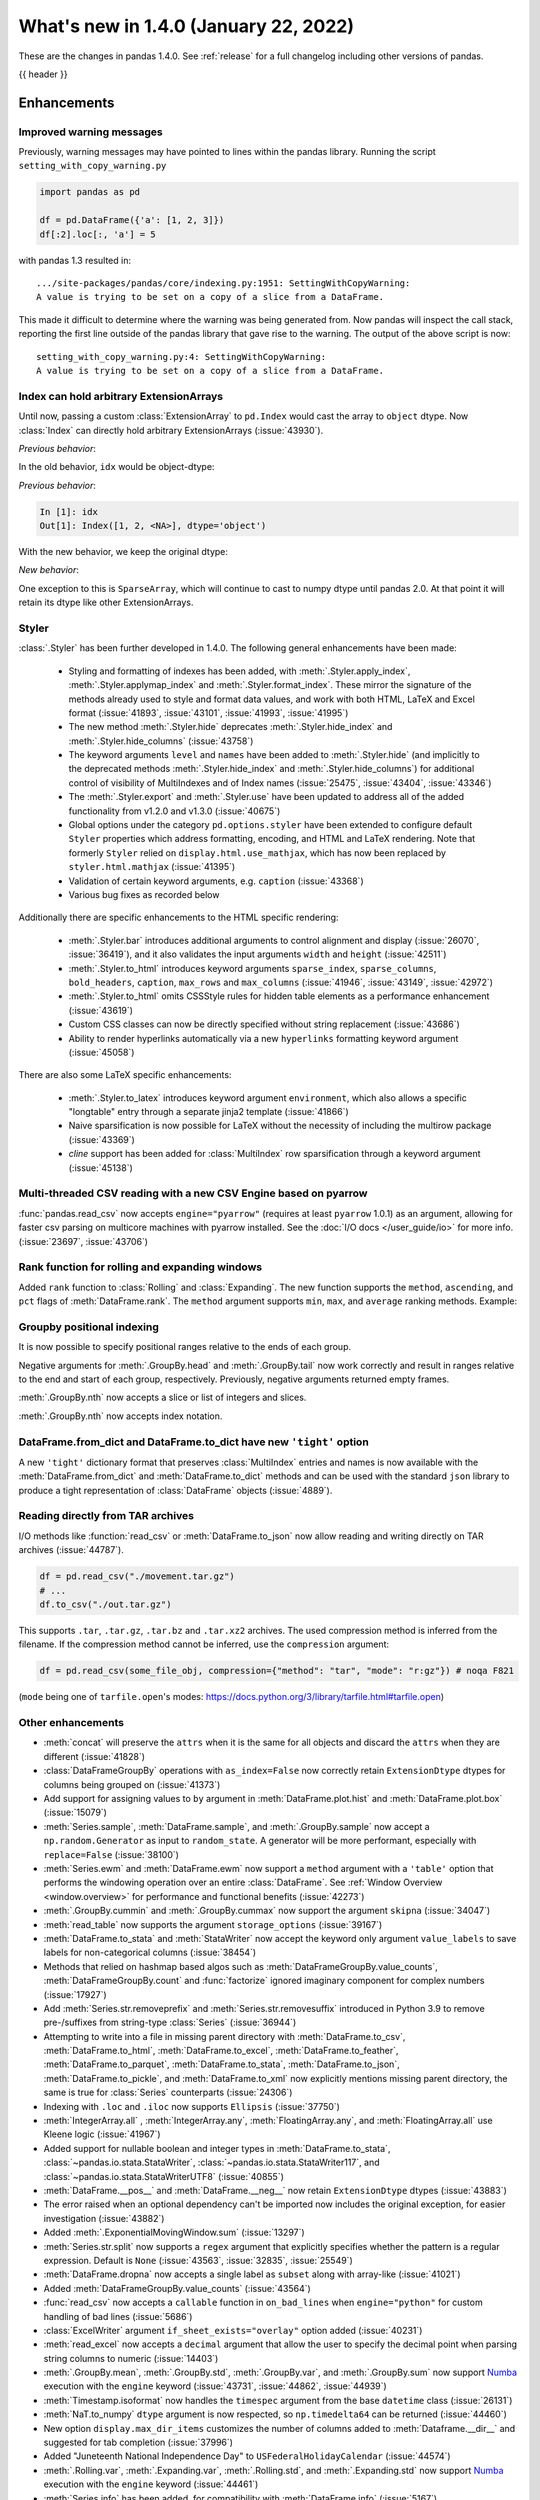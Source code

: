 .. _whatsnew_140:

What's new in 1.4.0 (January 22, 2022)
--------------------------------------

These are the changes in pandas 1.4.0. See :ref:`release` for a full changelog
including other versions of pandas.

{{ header }}

.. ---------------------------------------------------------------------------

.. _whatsnew_140.enhancements:

Enhancements
~~~~~~~~~~~~

.. _whatsnew_140.enhancements.warning_lineno:

Improved warning messages
^^^^^^^^^^^^^^^^^^^^^^^^^

Previously, warning messages may have pointed to lines within the pandas
library. Running the script ``setting_with_copy_warning.py``

.. code-block:: python

    import pandas as pd

    df = pd.DataFrame({'a': [1, 2, 3]})
    df[:2].loc[:, 'a'] = 5

with pandas 1.3 resulted in::

    .../site-packages/pandas/core/indexing.py:1951: SettingWithCopyWarning:
    A value is trying to be set on a copy of a slice from a DataFrame.

This made it difficult to determine where the warning was being generated from.
Now pandas will inspect the call stack, reporting the first line outside of the
pandas library that gave rise to the warning. The output of the above script is
now::

    setting_with_copy_warning.py:4: SettingWithCopyWarning:
    A value is trying to be set on a copy of a slice from a DataFrame.




.. _whatsnew_140.enhancements.ExtensionIndex:

Index can hold arbitrary ExtensionArrays
^^^^^^^^^^^^^^^^^^^^^^^^^^^^^^^^^^^^^^^^

Until now, passing a custom :class:`ExtensionArray` to ``pd.Index`` would cast
the array to ``object`` dtype. Now :class:`Index` can directly hold arbitrary
ExtensionArrays (:issue:`43930`).

*Previous behavior*:

.. ipython:: python

   arr = pd.array([1, 2, pd.NA])
   idx = pd.Index(arr)

In the old behavior, ``idx`` would be object-dtype:

*Previous behavior*:

.. code-block:: ipython

   In [1]: idx
   Out[1]: Index([1, 2, <NA>], dtype='object')

With the new behavior, we keep the original dtype:

*New behavior*:

.. ipython:: python

   idx

One exception to this is ``SparseArray``, which will continue to cast to numpy
dtype until pandas 2.0. At that point it will retain its dtype like other
ExtensionArrays.

.. _whatsnew_140.enhancements.styler:

Styler
^^^^^^

:class:`.Styler` has been further developed in 1.4.0. The following general enhancements have been made:

  - Styling and formatting of indexes has been added, with :meth:`.Styler.apply_index`, :meth:`.Styler.applymap_index` and :meth:`.Styler.format_index`. These mirror the signature of the methods already used to style and format data values, and work with both HTML, LaTeX and Excel format (:issue:`41893`, :issue:`43101`, :issue:`41993`, :issue:`41995`)
  - The new method :meth:`.Styler.hide` deprecates :meth:`.Styler.hide_index` and :meth:`.Styler.hide_columns` (:issue:`43758`)
  - The keyword arguments ``level`` and ``names`` have been added to :meth:`.Styler.hide` (and implicitly to the deprecated methods :meth:`.Styler.hide_index` and :meth:`.Styler.hide_columns`) for additional control of visibility of MultiIndexes and of Index names (:issue:`25475`, :issue:`43404`, :issue:`43346`)
  - The :meth:`.Styler.export` and :meth:`.Styler.use` have been updated to address all of the added functionality from v1.2.0 and v1.3.0 (:issue:`40675`)
  - Global options under the category ``pd.options.styler`` have been extended to configure default ``Styler`` properties which address formatting, encoding, and HTML and LaTeX rendering. Note that formerly ``Styler`` relied on ``display.html.use_mathjax``, which has now been replaced by ``styler.html.mathjax`` (:issue:`41395`)
  - Validation of certain keyword arguments, e.g. ``caption`` (:issue:`43368`)
  - Various bug fixes as recorded below

Additionally there are specific enhancements to the HTML specific rendering:

  - :meth:`.Styler.bar` introduces additional arguments to control alignment and display (:issue:`26070`, :issue:`36419`), and it also validates the input arguments ``width`` and ``height`` (:issue:`42511`)
  - :meth:`.Styler.to_html` introduces keyword arguments ``sparse_index``, ``sparse_columns``, ``bold_headers``, ``caption``, ``max_rows`` and ``max_columns`` (:issue:`41946`, :issue:`43149`, :issue:`42972`)
  - :meth:`.Styler.to_html` omits CSSStyle rules for hidden table elements as a performance enhancement (:issue:`43619`)
  - Custom CSS classes can now be directly specified without string replacement (:issue:`43686`)
  - Ability to render hyperlinks automatically via a new ``hyperlinks`` formatting keyword argument (:issue:`45058`)

There are also some LaTeX specific enhancements:

  - :meth:`.Styler.to_latex` introduces keyword argument ``environment``, which also allows a specific "longtable" entry through a separate jinja2 template (:issue:`41866`)
  - Naive sparsification is now possible for LaTeX without the necessity of including the multirow package (:issue:`43369`)
  - *cline* support has been added for :class:`MultiIndex` row sparsification through a keyword argument (:issue:`45138`)

.. _whatsnew_140.enhancements.pyarrow_csv_engine:

Multi-threaded CSV reading with a new CSV Engine based on pyarrow
^^^^^^^^^^^^^^^^^^^^^^^^^^^^^^^^^^^^^^^^^^^^^^^^^^^^^^^^^^^^^^^^^

:func:`pandas.read_csv` now accepts ``engine="pyarrow"`` (requires at least
``pyarrow`` 1.0.1) as an argument, allowing for faster csv parsing on multicore
machines with pyarrow installed. See the :doc:`I/O docs </user_guide/io>` for
more info. (:issue:`23697`, :issue:`43706`)

.. _whatsnew_140.enhancements.window_rank:

Rank function for rolling and expanding windows
^^^^^^^^^^^^^^^^^^^^^^^^^^^^^^^^^^^^^^^^^^^^^^^

Added ``rank`` function to :class:`Rolling` and :class:`Expanding`. The new
function supports the ``method``, ``ascending``, and ``pct`` flags of
:meth:`DataFrame.rank`. The ``method`` argument supports ``min``, ``max``, and
``average`` ranking methods.
Example:

.. ipython:: python

    s = pd.Series([1, 4, 2, 3, 5, 3])
    s.rolling(3).rank()

    s.rolling(3).rank(method="max")

.. _whatsnew_140.enhancements.groupby_indexing:

Groupby positional indexing
^^^^^^^^^^^^^^^^^^^^^^^^^^^

It is now possible to specify positional ranges relative to the ends of each
group.

Negative arguments for :meth:`.GroupBy.head` and :meth:`.GroupBy.tail` now work
correctly and result in ranges relative to the end and start of each group,
respectively. Previously, negative arguments returned empty frames.

.. ipython:: python

    df = pd.DataFrame([["g", "g0"], ["g", "g1"], ["g", "g2"], ["g", "g3"],
                       ["h", "h0"], ["h", "h1"]], columns=["A", "B"])
    df.groupby("A").head(-1)


:meth:`.GroupBy.nth` now accepts a slice or list of integers and slices.

.. ipython:: python

    df.groupby("A").nth(slice(1, -1))
    df.groupby("A").nth([slice(None, 1), slice(-1, None)])

:meth:`.GroupBy.nth` now accepts index notation.

.. ipython:: python

    df.groupby("A").nth[1, -1]
    df.groupby("A").nth[1:-1]
    df.groupby("A").nth[:1, -1:]

.. _whatsnew_140.dict_tight:

DataFrame.from_dict and DataFrame.to_dict have new ``'tight'`` option
^^^^^^^^^^^^^^^^^^^^^^^^^^^^^^^^^^^^^^^^^^^^^^^^^^^^^^^^^^^^^^^^^^^^^

A new ``'tight'`` dictionary format that preserves :class:`MultiIndex` entries
and names is now available with the :meth:`DataFrame.from_dict` and
:meth:`DataFrame.to_dict` methods and can be used with the standard ``json``
library to produce a tight representation of :class:`DataFrame` objects
(:issue:`4889`).

.. ipython:: python

    df = pd.DataFrame.from_records(
        [[1, 3], [2, 4]],
        index=pd.MultiIndex.from_tuples([("a", "b"), ("a", "c")],
                                        names=["n1", "n2"]),
        columns=pd.MultiIndex.from_tuples([("x", 1), ("y", 2)],
                                          names=["z1", "z2"]),
    )
    df
    df.to_dict(orient='tight')

.. _whatsnew_140.enhancements.other:

Reading directly from TAR archives
^^^^^^^^^^^^^^^^^^^^^^^^^^^^^^^^^^

I/O methods like :function:`read_csv` or :meth:`DataFrame.to_json` now allow reading and writing
directly on TAR archives (:issue:`44787`).

.. code-block:: python

   df = pd.read_csv("./movement.tar.gz")
   # ...
   df.to_csv("./out.tar.gz")

This supports ``.tar``, ``.tar.gz``, ``.tar.bz`` and ``.tar.xz2`` archives.
The used compression method is inferred from the filename.
If the compression method cannot be inferred, use the ``compression`` argument:

.. code-block:: python

   df = pd.read_csv(some_file_obj, compression={"method": "tar", "mode": "r:gz"}) # noqa F821

(``mode`` being one of ``tarfile.open``'s modes: https://docs.python.org/3/library/tarfile.html#tarfile.open)


Other enhancements
^^^^^^^^^^^^^^^^^^
- :meth:`concat` will preserve the ``attrs`` when it is the same for all objects and discard the ``attrs`` when they are different (:issue:`41828`)
- :class:`DataFrameGroupBy` operations with ``as_index=False`` now correctly retain ``ExtensionDtype`` dtypes for columns being grouped on (:issue:`41373`)
- Add support for assigning values to ``by`` argument in :meth:`DataFrame.plot.hist` and :meth:`DataFrame.plot.box` (:issue:`15079`)
- :meth:`Series.sample`, :meth:`DataFrame.sample`, and :meth:`.GroupBy.sample` now accept a ``np.random.Generator`` as input to ``random_state``. A generator will be more performant, especially with ``replace=False`` (:issue:`38100`)
- :meth:`Series.ewm` and :meth:`DataFrame.ewm` now support a ``method`` argument with a ``'table'`` option that performs the windowing operation over an entire :class:`DataFrame`. See :ref:`Window Overview <window.overview>` for performance and functional benefits (:issue:`42273`)
- :meth:`.GroupBy.cummin` and :meth:`.GroupBy.cummax` now support the argument ``skipna`` (:issue:`34047`)
- :meth:`read_table` now supports the argument ``storage_options`` (:issue:`39167`)
- :meth:`DataFrame.to_stata` and :meth:`StataWriter` now accept the keyword only argument ``value_labels`` to save labels for non-categorical columns (:issue:`38454`)
- Methods that relied on hashmap based algos such as :meth:`DataFrameGroupBy.value_counts`, :meth:`DataFrameGroupBy.count` and :func:`factorize` ignored imaginary component for complex numbers (:issue:`17927`)
- Add :meth:`Series.str.removeprefix` and :meth:`Series.str.removesuffix` introduced in Python 3.9 to remove pre-/suffixes from string-type :class:`Series` (:issue:`36944`)
- Attempting to write into a file in missing parent directory with :meth:`DataFrame.to_csv`, :meth:`DataFrame.to_html`, :meth:`DataFrame.to_excel`, :meth:`DataFrame.to_feather`, :meth:`DataFrame.to_parquet`, :meth:`DataFrame.to_stata`, :meth:`DataFrame.to_json`, :meth:`DataFrame.to_pickle`, and :meth:`DataFrame.to_xml` now explicitly mentions missing parent directory, the same is true for :class:`Series` counterparts (:issue:`24306`)
- Indexing with ``.loc`` and ``.iloc`` now supports ``Ellipsis`` (:issue:`37750`)
- :meth:`IntegerArray.all` , :meth:`IntegerArray.any`, :meth:`FloatingArray.any`, and :meth:`FloatingArray.all` use Kleene logic (:issue:`41967`)
- Added support for nullable boolean and integer types in :meth:`DataFrame.to_stata`, :class:`~pandas.io.stata.StataWriter`, :class:`~pandas.io.stata.StataWriter117`, and :class:`~pandas.io.stata.StataWriterUTF8` (:issue:`40855`)
- :meth:`DataFrame.__pos__` and :meth:`DataFrame.__neg__` now retain ``ExtensionDtype`` dtypes (:issue:`43883`)
- The error raised when an optional dependency can't be imported now includes the original exception, for easier investigation (:issue:`43882`)
- Added :meth:`.ExponentialMovingWindow.sum` (:issue:`13297`)
- :meth:`Series.str.split` now supports a ``regex`` argument that explicitly specifies whether the pattern is a regular expression. Default is ``None`` (:issue:`43563`, :issue:`32835`, :issue:`25549`)
- :meth:`DataFrame.dropna` now accepts a single label as ``subset`` along with array-like (:issue:`41021`)
- Added :meth:`DataFrameGroupBy.value_counts` (:issue:`43564`)
- :func:`read_csv` now accepts a ``callable`` function in ``on_bad_lines`` when ``engine="python"`` for custom handling of bad lines (:issue:`5686`)
- :class:`ExcelWriter` argument ``if_sheet_exists="overlay"`` option added (:issue:`40231`)
- :meth:`read_excel` now accepts a ``decimal`` argument that allow the user to specify the decimal point when parsing string columns to numeric (:issue:`14403`)
- :meth:`.GroupBy.mean`, :meth:`.GroupBy.std`, :meth:`.GroupBy.var`, and :meth:`.GroupBy.sum` now support `Numba <http://numba.pydata.org/>`_ execution with the ``engine`` keyword (:issue:`43731`, :issue:`44862`, :issue:`44939`)
- :meth:`Timestamp.isoformat` now handles the ``timespec`` argument from the base ``datetime`` class (:issue:`26131`)
- :meth:`NaT.to_numpy` ``dtype`` argument is now respected, so ``np.timedelta64`` can be returned (:issue:`44460`)
- New option ``display.max_dir_items`` customizes the number of columns added to :meth:`Dataframe.__dir__` and suggested for tab completion (:issue:`37996`)
- Added "Juneteenth National Independence Day" to ``USFederalHolidayCalendar`` (:issue:`44574`)
- :meth:`.Rolling.var`, :meth:`.Expanding.var`, :meth:`.Rolling.std`, and :meth:`.Expanding.std` now support `Numba <http://numba.pydata.org/>`_ execution with the ``engine`` keyword (:issue:`44461`)
- :meth:`Series.info` has been added, for compatibility with :meth:`DataFrame.info` (:issue:`5167`)
- Implemented :meth:`IntervalArray.min` and :meth:`IntervalArray.max`, as a result of which ``min`` and ``max`` now work for :class:`IntervalIndex`, :class:`Series` and :class:`DataFrame` with ``IntervalDtype`` (:issue:`44746`)
- :meth:`UInt64Index.map` now retains ``dtype`` where possible (:issue:`44609`)
- :meth:`read_json` can now parse unsigned long long integers (:issue:`26068`)
- :meth:`DataFrame.take` now raises a ``TypeError`` when passed a scalar for the indexer (:issue:`42875`)
- :meth:`is_list_like` now identifies duck-arrays as list-like unless ``.ndim == 0`` (:issue:`35131`)
- :class:`ExtensionDtype` and :class:`ExtensionArray` are now (de)serialized when exporting a :class:`DataFrame` with :meth:`DataFrame.to_json` using ``orient='table'`` (:issue:`20612`, :issue:`44705`)
- Add support for `Zstandard <http://facebook.github.io/zstd/>`_ compression to :meth:`DataFrame.to_pickle`/:meth:`read_pickle` and friends (:issue:`43925`)
- :meth:`DataFrame.to_sql` now returns an ``int`` of the number of written rows (:issue:`23998`)

.. ---------------------------------------------------------------------------

.. _whatsnew_140.notable_bug_fixes:

Notable bug fixes
~~~~~~~~~~~~~~~~~

These are bug fixes that might have notable behavior changes.

.. _whatsnew_140.notable_bug_fixes.inconsistent_date_string_parsing:

Inconsistent date string parsing
^^^^^^^^^^^^^^^^^^^^^^^^^^^^^^^^

The ``dayfirst`` option of :func:`to_datetime` isn't strict, and this can lead
to surprising behavior:

.. ipython:: python
    :okwarning:

    pd.to_datetime(["31-12-2021"], dayfirst=False)

Now, a warning will be raised if a date string cannot be parsed accordance to
the given ``dayfirst`` value when the value is a delimited date string (e.g.
``31-12-2012``).

.. _whatsnew_140.notable_bug_fixes.concat_with_empty_or_all_na:

Ignoring dtypes in concat with empty or all-NA columns
^^^^^^^^^^^^^^^^^^^^^^^^^^^^^^^^^^^^^^^^^^^^^^^^^^^^^^

When using :func:`concat` to concatenate two or more :class:`DataFrame` objects,
if one of the DataFrames was empty or had all-NA values, its dtype was
*sometimes* ignored when finding the concatenated dtype.  These are now
consistently *not* ignored (:issue:`43507`).

.. ipython:: python

    df1 = pd.DataFrame({"bar": [pd.Timestamp("2013-01-01")]}, index=range(1))
    df2 = pd.DataFrame({"bar": np.nan}, index=range(1, 2))
    res = pd.concat([df1, df2])

Previously, the float-dtype in ``df2`` would be ignored so the result dtype
would be ``datetime64[ns]``. As a result, the ``np.nan`` would be cast to
``NaT``.

*Previous behavior*:

.. code-block:: ipython

    In [4]: res
    Out[4]:
             bar
    0 2013-01-01
    1        NaT

Now the float-dtype is respected. Since the common dtype for these DataFrames is
object, the ``np.nan`` is retained.

*New behavior*:

.. ipython:: python

    res

.. _whatsnew_140.notable_bug_fixes.value_counts_and_mode_do_not_coerce_to_nan:

Null-values are no longer coerced to NaN-value in value_counts and mode
^^^^^^^^^^^^^^^^^^^^^^^^^^^^^^^^^^^^^^^^^^^^^^^^^^^^^^^^^^^^^^^^^^^^^^^

:meth:`Series.value_counts` and :meth:`Series.mode` no longer coerce ``None``,
``NaT`` and other null-values to a NaN-value for ``np.object``-dtype. This
behavior is now consistent with ``unique``, ``isin`` and others
(:issue:`42688`).

.. ipython:: python

    s = pd.Series([True, None, pd.NaT, None, pd.NaT, None])
    res = s.value_counts(dropna=False)

Previously, all null-values were replaced by a NaN-value.

*Previous behavior*:

.. code-block:: ipython

    In [3]: res
    Out[3]:
    NaN     5
    True    1
    dtype: int64

Now null-values are no longer mangled.

*New behavior*:

.. ipython:: python

    res

.. _whatsnew_140.notable_bug_fixes.read_csv_mangle_dup_cols:

mangle_dupe_cols in read_csv no longer renames unique columns conflicting with target names
^^^^^^^^^^^^^^^^^^^^^^^^^^^^^^^^^^^^^^^^^^^^^^^^^^^^^^^^^^^^^^^^^^^^^^^^^^^^^^^^^^^^^^^^^^^

:func:`read_csv` no longer renames unique column labels which conflict with the target
names of duplicated columns. Already existing columns are skipped, i.e. the next
available index is used for the target column name (:issue:`14704`).

.. ipython:: python

    import io

    data = "a,a,a.1\n1,2,3"
    res = pd.read_csv(io.StringIO(data))

Previously, the second column was called ``a.1``, while the third column was
also renamed to ``a.1.1``.

*Previous behavior*:

.. code-block:: ipython

    In [3]: res
    Out[3]:
        a  a.1  a.1.1
    0   1    2      3

Now the renaming checks if ``a.1`` already exists when changing the name of the
second column and jumps this index. The second column is instead renamed to
``a.2``.

*New behavior*:

.. ipython:: python

    res

.. _whatsnew_140.notable_bug_fixes.unstack_pivot_int32_limit:

unstack and pivot_table no longer raises ValueError for result that would exceed int32 limit
^^^^^^^^^^^^^^^^^^^^^^^^^^^^^^^^^^^^^^^^^^^^^^^^^^^^^^^^^^^^^^^^^^^^^^^^^^^^^^^^^^^^^^^^^^^^

Previously :meth:`DataFrame.pivot_table` and :meth:`DataFrame.unstack` would
raise a ``ValueError`` if the operation could produce a result with more than
``2**31 - 1`` elements. This operation now raises a
:class:`errors.PerformanceWarning` instead (:issue:`26314`).

*Previous behavior*:

.. code-block:: ipython

    In [3]: df = DataFrame({"ind1": np.arange(2 ** 16), "ind2": np.arange(2 ** 16), "count": 0})
    In [4]: df.pivot_table(index="ind1", columns="ind2", values="count", aggfunc="count")
    ValueError: Unstacked DataFrame is too big, causing int32 overflow

*New behavior*:

.. code-block:: python

    In [4]: df.pivot_table(index="ind1", columns="ind2", values="count", aggfunc="count")
    PerformanceWarning: The following operation may generate 4294967296 cells in the resulting pandas object.

.. ---------------------------------------------------------------------------

.. _whatsnew_140.notable_bug_fixes.groupby_apply_mutation:

groupby.apply consistent transform detection
^^^^^^^^^^^^^^^^^^^^^^^^^^^^^^^^^^^^^^^^^^^^

:meth:`.GroupBy.apply` is designed to be flexible, allowing users to perform
aggregations, transformations, filters, and use it with user-defined functions
that might not fall into any of these categories. As part of this, apply will
attempt to detect when an operation is a transform, and in such a case, the
result will have the same index as the input. In order to determine if the
operation is a transform, pandas compares the input's index to the result's and
determines if it has been mutated. Previously in pandas 1.3, different code
paths used different definitions of "mutated": some would use Python's ``is``
whereas others would test only up to equality.

This inconsistency has been removed, pandas now tests up to equality.

.. ipython:: python

    def func(x):
        return x.copy()

    df = pd.DataFrame({'a': [1, 2], 'b': [3, 4], 'c': [5, 6]})
    df

*Previous behavior*:

.. code-block:: ipython

    In [3]: df.groupby(['a']).apply(func)
    Out[3]:
         a  b  c
    a
    1 0  1  3  5
    2 1  2  4  6

    In [4]: df.set_index(['a', 'b']).groupby(['a']).apply(func)
    Out[4]:
         c
    a b
    1 3  5
    2 4  6

In the examples above, the first uses a code path where pandas uses ``is`` and
determines that ``func`` is not a transform whereas the second tests up to
equality and determines that ``func`` is a transform. In the first case, the
result's index is not the same as the input's.

*New behavior*:

.. code-block:: ipython

    In [5]: df.groupby(['a']).apply(func)
    Out[5]:
       a  b  c
    0  1  3  5
    1  2  4  6

    In [6]: df.set_index(['a', 'b']).groupby(['a']).apply(func)
    Out[6]:
         c
    a b
    1 3  5
    2 4  6

Now in both cases it is determined that ``func`` is a transform. In each case,
the result has the same index as the input.

.. _whatsnew_140.api_breaking:

Backwards incompatible API changes
~~~~~~~~~~~~~~~~~~~~~~~~~~~~~~~~~~

.. _whatsnew_140.api_breaking.python:

Increased minimum version for Python
^^^^^^^^^^^^^^^^^^^^^^^^^^^^^^^^^^^^

pandas 1.4.0 supports Python 3.8 and higher.

.. _whatsnew_140.api_breaking.deps:

Increased minimum versions for dependencies
^^^^^^^^^^^^^^^^^^^^^^^^^^^^^^^^^^^^^^^^^^^
Some minimum supported versions of dependencies were updated.
If installed, we now require:

+-----------------+-----------------+----------+---------+
| Package         | Minimum Version | Required | Changed |
+=================+=================+==========+=========+
| numpy           | 1.18.5          |    X     |    X    |
+-----------------+-----------------+----------+---------+
| pytz            | 2020.1          |    X     |    X    |
+-----------------+-----------------+----------+---------+
| python-dateutil | 2.8.1           |    X     |    X    |
+-----------------+-----------------+----------+---------+
| bottleneck      | 1.3.1           |          |    X    |
+-----------------+-----------------+----------+---------+
| numexpr         | 2.7.1           |          |    X    |
+-----------------+-----------------+----------+---------+
| pytest (dev)    | 6.0             |          |         |
+-----------------+-----------------+----------+---------+
| mypy (dev)      | 0.930           |          |    X    |
+-----------------+-----------------+----------+---------+

For `optional libraries
<https://pandas.pydata.org/docs/getting_started/install.html>`_ the general
recommendation is to use the latest version. The following table lists the
lowest version per library that is currently being tested throughout the
development of pandas. Optional libraries below the lowest tested version may
still work, but are not considered supported.

+-----------------+-----------------+---------+
| Package         | Minimum Version | Changed |
+=================+=================+=========+
| beautifulsoup4  | 4.8.2           |    X    |
+-----------------+-----------------+---------+
| fastparquet     | 0.4.0           |         |
+-----------------+-----------------+---------+
| fsspec          | 0.7.4           |         |
+-----------------+-----------------+---------+
| gcsfs           | 0.6.0           |         |
+-----------------+-----------------+---------+
| lxml            | 4.5.0           |    X    |
+-----------------+-----------------+---------+
| matplotlib      | 3.3.2           |    X    |
+-----------------+-----------------+---------+
| numba           | 0.50.1          |    X    |
+-----------------+-----------------+---------+
| openpyxl        | 3.0.3           |    X    |
+-----------------+-----------------+---------+
| pandas-gbq      | 0.14.0          |    X    |
+-----------------+-----------------+---------+
| pyarrow         | 1.0.1           |    X    |
+-----------------+-----------------+---------+
| pymysql         | 0.10.1          |    X    |
+-----------------+-----------------+---------+
| pytables        | 3.6.1           |    X    |
+-----------------+-----------------+---------+
| s3fs            | 0.4.0           |         |
+-----------------+-----------------+---------+
| scipy           | 1.4.1           |    X    |
+-----------------+-----------------+---------+
| sqlalchemy      | 1.4.0           |    X    |
+-----------------+-----------------+---------+
| tabulate        | 0.8.7           |         |
+-----------------+-----------------+---------+
| xarray          | 0.15.1          |    X    |
+-----------------+-----------------+---------+
| xlrd            | 2.0.1           |    X    |
+-----------------+-----------------+---------+
| xlsxwriter      | 1.2.2           |    X    |
+-----------------+-----------------+---------+
| xlwt            | 1.3.0           |         |
+-----------------+-----------------+---------+

See :ref:`install.dependencies` and :ref:`install.optional_dependencies` for more.

.. _whatsnew_140.api_breaking.other:

Other API changes
^^^^^^^^^^^^^^^^^
- :meth:`Index.get_indexer_for` no longer accepts keyword arguments (other than ``target``); in the past these would be silently ignored if the index was not unique (:issue:`42310`)
- Change in the position of the ``min_rows`` argument in :meth:`DataFrame.to_string` due to change in the docstring (:issue:`44304`)
- Reduction operations for :class:`DataFrame` or :class:`Series` now raising a ``ValueError`` when ``None`` is passed for ``skipna`` (:issue:`44178`)
- :func:`read_csv` and :func:`read_html` no longer raising an error when one of the header rows consists only of ``Unnamed:`` columns (:issue:`13054`)
- Changed the ``name`` attribute of several holidays in
  ``USFederalHolidayCalendar`` to match `official federal holiday
  names <https://www.opm.gov/policy-data-oversight/pay-leave/federal-holidays/>`_
  specifically:

   - "New Year's Day" gains the possessive apostrophe
   - "Presidents Day" becomes "Washington's Birthday"
   - "Martin Luther King Jr. Day" is now "Birthday of Martin Luther King, Jr."
   - "July 4th" is now "Independence Day"
   - "Thanksgiving" is now "Thanksgiving Day"
   - "Christmas" is now "Christmas Day"
   - Added "Juneteenth National Independence Day"

.. ---------------------------------------------------------------------------

.. _whatsnew_140.deprecations:

Deprecations
~~~~~~~~~~~~

.. _whatsnew_140.deprecations.int64_uint64_float64index:

Deprecated Int64Index, UInt64Index & Float64Index
^^^^^^^^^^^^^^^^^^^^^^^^^^^^^^^^^^^^^^^^^^^^^^^^^

:class:`Int64Index`, :class:`UInt64Index` and :class:`Float64Index` have been
deprecated in favor of the base :class:`Index` class and will be removed in
Pandas 2.0 (:issue:`43028`).

For constructing a numeric index, you can use the base :class:`Index` class
instead specifying the data type (which will also work on older pandas
releases):

.. code-block:: python

    # replace
    pd.Int64Index([1, 2, 3])
    # with
    pd.Index([1, 2, 3], dtype="int64")

For checking the data type of an index object, you can replace ``isinstance``
checks with checking the ``dtype``:

.. code-block:: python

    # replace
    isinstance(idx, pd.Int64Index)
    # with
    idx.dtype == "int64"

Currently, in order to maintain backward compatibility, calls to :class:`Index`
will continue to return :class:`Int64Index`, :class:`UInt64Index` and
:class:`Float64Index` when given numeric data, but in the future, an
:class:`Index` will be returned.

*Current behavior*:

.. code-block:: ipython

    In [1]: pd.Index([1, 2, 3], dtype="int32")
    Out [1]: Int64Index([1, 2, 3], dtype='int64')
    In [1]: pd.Index([1, 2, 3], dtype="uint64")
    Out [1]: UInt64Index([1, 2, 3], dtype='uint64')

*Future behavior*:

.. code-block:: ipython

    In [3]: pd.Index([1, 2, 3], dtype="int32")
    Out [3]: Index([1, 2, 3], dtype='int32')
    In [4]: pd.Index([1, 2, 3], dtype="uint64")
    Out [4]: Index([1, 2, 3], dtype='uint64')


.. _whatsnew_140.deprecations.frame_series_append:

Deprecated DataFrame.append and Series.append
^^^^^^^^^^^^^^^^^^^^^^^^^^^^^^^^^^^^^^^^^^^^^

:meth:`DataFrame.append` and :meth:`Series.append` have been deprecated and will
be removed in a future version. Use :func:`pandas.concat` instead (:issue:`35407`).

*Deprecated syntax*

.. code-block:: ipython

    In [1]: pd.Series([1, 2]).append(pd.Series([3, 4])
    Out [1]:
    <stdin>:1: FutureWarning: The series.append method is deprecated and will be removed from pandas in a future version. Use pandas.concat instead.
    0    1
    1    2
    0    3
    1    4
    dtype: int64

    In [2]: df1 = pd.DataFrame([[1, 2], [3, 4]], columns=list('AB'))
    In [3]: df2 = pd.DataFrame([[5, 6], [7, 8]], columns=list('AB'))
    In [4]: df1.append(df2)
    Out [4]:
    <stdin>:1: FutureWarning: The series.append method is deprecated and will be removed from pandas in a future version. Use pandas.concat instead.
       A  B
    0  1  2
    1  3  4
    0  5  6
    1  7  8

*Recommended syntax*

.. ipython:: python

    pd.concat([pd.Series([1, 2]), pd.Series([3, 4])])

    df1 = pd.DataFrame([[1, 2], [3, 4]], columns=list('AB'))
    df2 = pd.DataFrame([[5, 6], [7, 8]], columns=list('AB'))
    pd.concat([df1, df2])


.. _whatsnew_140.deprecations.other:

Other Deprecations
^^^^^^^^^^^^^^^^^^
- Deprecated :meth:`Index.is_type_compatible` (:issue:`42113`)
- Deprecated ``method`` argument in :meth:`Index.get_loc`, use ``index.get_indexer([label], method=...)`` instead (:issue:`42269`)
- Deprecated treating integer keys in :meth:`Series.__setitem__` as positional when the index is a :class:`Float64Index` not containing the key, a :class:`IntervalIndex` with no entries containing the key, or a :class:`MultiIndex` with leading :class:`Float64Index` level not containing the key (:issue:`33469`)
- Deprecated treating ``numpy.datetime64`` objects as UTC times when passed to the :class:`Timestamp` constructor along with a timezone. In a future version, these will be treated as wall-times. To retain the old behavior, use ``Timestamp(dt64).tz_localize("UTC").tz_convert(tz)`` (:issue:`24559`)
- Deprecated ignoring missing labels when indexing with a sequence of labels on a level of a :class:`MultiIndex` (:issue:`42351`)
- Creating an empty :class:`Series` without a ``dtype`` will now raise a more visible ``FutureWarning`` instead of a ``DeprecationWarning`` (:issue:`30017`)
- Deprecated the ``kind`` argument in :meth:`Index.get_slice_bound`, :meth:`Index.slice_indexer`, and :meth:`Index.slice_locs`; in a future version passing ``kind`` will raise (:issue:`42857`)
- Deprecated dropping of nuisance columns in :class:`Rolling`, :class:`Expanding`, and :class:`EWM` aggregations (:issue:`42738`)
- Deprecated :meth:`Index.reindex` with a non-unique :class:`Index` (:issue:`42568`)
- Deprecated :meth:`.Styler.render` in favor of :meth:`.Styler.to_html` (:issue:`42140`)
- Deprecated :meth:`.Styler.hide_index` and :meth:`.Styler.hide_columns` in favor of :meth:`.Styler.hide` (:issue:`43758`)
- Deprecated passing in a string column label into ``times`` in :meth:`DataFrame.ewm` (:issue:`43265`)
- Deprecated the ``include_start`` and ``include_end`` arguments in :meth:`DataFrame.between_time`; in a future version passing ``include_start`` or ``include_end`` will raise (:issue:`40245`)
- Deprecated the ``squeeze`` argument to :meth:`read_csv`, :meth:`read_table`, and :meth:`read_excel`. Users should squeeze the :class:`DataFrame` afterwards with ``.squeeze("columns")`` instead (:issue:`43242`)
- Deprecated the ``index`` argument to :class:`SparseArray` construction (:issue:`23089`)
- Deprecated the ``closed`` argument in :meth:`date_range` and :meth:`bdate_range` in favor of ``inclusive`` argument; In a future version passing ``closed`` will raise (:issue:`40245`)
- Deprecated :meth:`.Rolling.validate`, :meth:`.Expanding.validate`, and :meth:`.ExponentialMovingWindow.validate` (:issue:`43665`)
- Deprecated silent dropping of columns that raised a ``TypeError`` in :class:`Series.transform` and :class:`DataFrame.transform` when used with a dictionary (:issue:`43740`)
- Deprecated silent dropping of columns that raised a ``TypeError``, ``DataError``, and some cases of ``ValueError`` in :meth:`Series.aggregate`, :meth:`DataFrame.aggregate`, :meth:`Series.groupby.aggregate`, and :meth:`DataFrame.groupby.aggregate` when used with a list (:issue:`43740`)
- Deprecated casting behavior when setting timezone-aware value(s) into a timezone-aware :class:`Series` or :class:`DataFrame` column when the timezones do not match. Previously this cast to object dtype. In a future version, the values being inserted will be converted to the series or column's existing timezone (:issue:`37605`)
- Deprecated casting behavior when passing an item with mismatched-timezone to :meth:`DatetimeIndex.insert`, :meth:`DatetimeIndex.putmask`, :meth:`DatetimeIndex.where` :meth:`DatetimeIndex.fillna`, :meth:`Series.mask`, :meth:`Series.where`, :meth:`Series.fillna`, :meth:`Series.shift`, :meth:`Series.replace`, :meth:`Series.reindex` (and :class:`DataFrame` column analogues). In the past this has cast to object ``dtype``. In a future version, these will cast the passed item to the index or series's timezone (:issue:`37605`, :issue:`44940`)
- Deprecated the ``prefix`` keyword argument in :func:`read_csv` and :func:`read_table`, in a future version the argument will be removed (:issue:`43396`)
- Deprecated passing non boolean argument to ``sort`` in :func:`concat` (:issue:`41518`)
- Deprecated passing arguments as positional for :func:`read_fwf` other than ``filepath_or_buffer`` (:issue:`41485`)
- Deprecated passing arguments as positional for :func:`read_xml` other than ``path_or_buffer`` (:issue:`45133`)
- Deprecated passing ``skipna=None`` for :meth:`DataFrame.mad` and :meth:`Series.mad`, pass ``skipna=True`` instead (:issue:`44580`)
- Deprecated the behavior of :func:`to_datetime` with the string "now" with ``utc=False``; in a future version this will match ``Timestamp("now")``, which in turn matches :meth:`Timestamp.now` returning the local time (:issue:`18705`)
- Deprecated :meth:`DateOffset.apply`, use ``offset + other`` instead (:issue:`44522`)
- Deprecated parameter ``names`` in :meth:`Index.copy` (:issue:`44916`)
- A deprecation warning is now shown for :meth:`DataFrame.to_latex` indicating the arguments signature may change and emulate more the arguments to :meth:`.Styler.to_latex` in future versions (:issue:`44411`)
- Deprecated behavior of :func:`concat` between objects with bool-dtype and numeric-dtypes; in a future version these will cast to object dtype instead of coercing bools to numeric values (:issue:`39817`)
- Deprecated :meth:`Categorical.replace`, use :meth:`Series.replace` instead (:issue:`44929`)
- Deprecated passing ``set`` or ``dict`` as indexer for :meth:`DataFrame.loc.__setitem__`, :meth:`DataFrame.loc.__getitem__`, :meth:`Series.loc.__setitem__`, :meth:`Series.loc.__getitem__`, :meth:`DataFrame.__getitem__`, :meth:`Series.__getitem__` and :meth:`Series.__setitem__` (:issue:`42825`)
- Deprecated :meth:`Index.__getitem__` with a bool key; use ``index.values[key]`` to get the old behavior (:issue:`44051`)
- Deprecated downcasting column-by-column in :meth:`DataFrame.where` with integer-dtypes (:issue:`44597`)
- Deprecated :meth:`DatetimeIndex.union_many`, use :meth:`DatetimeIndex.union` instead (:issue:`44091`)
- Deprecated :meth:`.Groupby.pad` in favor of :meth:`.Groupby.ffill` (:issue:`33396`)
- Deprecated :meth:`.Groupby.backfill` in favor of :meth:`.Groupby.bfill` (:issue:`33396`)
- Deprecated :meth:`.Resample.pad` in favor of :meth:`.Resample.ffill` (:issue:`33396`)
- Deprecated :meth:`.Resample.backfill` in favor of :meth:`.Resample.bfill` (:issue:`33396`)
- Deprecated ``numeric_only=None`` in :meth:`DataFrame.rank`; in a future version ``numeric_only`` must be either ``True`` or ``False`` (the default) (:issue:`45036`)
- Deprecated the behavior of :meth:`Timestamp.utcfromtimestamp`, in the future it will return a timezone-aware UTC :class:`Timestamp` (:issue:`22451`)
- Deprecated :meth:`NaT.freq` (:issue:`45071`)
- Deprecated behavior of :class:`Series` and :class:`DataFrame` construction when passed float-dtype data containing ``NaN`` and an integer dtype ignoring the dtype argument; in a future version this will raise (:issue:`40110`)
- Deprecated the behaviour of :meth:`Series.to_frame` and :meth:`Index.to_frame` to ignore the ``name`` argument when ``name=None``. Currently, this means to preserve the existing name, but in the future explicitly passing ``name=None`` will set ``None`` as the name of the column in the resulting DataFrame (:issue:`44212`)

.. ---------------------------------------------------------------------------

.. _whatsnew_140.performance:

Performance improvements
~~~~~~~~~~~~~~~~~~~~~~~~
- Performance improvement in :meth:`.GroupBy.sample`, especially when ``weights`` argument provided (:issue:`34483`)
- Performance improvement when converting non-string arrays to string arrays (:issue:`34483`)
- Performance improvement in :meth:`.GroupBy.transform` for user-defined functions (:issue:`41598`)
- Performance improvement in constructing :class:`DataFrame` objects (:issue:`42631`, :issue:`43142`, :issue:`43147`, :issue:`43307`, :issue:`43144`, :issue:`44826`)
- Performance improvement in :meth:`GroupBy.shift` when ``fill_value`` argument is provided (:issue:`26615`)
- Performance improvement in :meth:`DataFrame.corr` for ``method=pearson`` on data without missing values (:issue:`40956`)
- Performance improvement in some :meth:`GroupBy.apply` operations (:issue:`42992`, :issue:`43578`)
- Performance improvement in :func:`read_stata` (:issue:`43059`, :issue:`43227`)
- Performance improvement in :func:`read_sas` (:issue:`43333`)
- Performance improvement in :meth:`to_datetime` with ``uint`` dtypes (:issue:`42606`)
- Performance improvement in :meth:`to_datetime` with ``infer_datetime_format`` set to ``True`` (:issue:`43901`)
- Performance improvement in :meth:`Series.sparse.to_coo` (:issue:`42880`)
- Performance improvement in indexing with a :class:`UInt64Index` (:issue:`43862`)
- Performance improvement in indexing with a :class:`Float64Index` (:issue:`43705`)
- Performance improvement in indexing with a non-unique :class:`Index` (:issue:`43792`)
- Performance improvement in indexing with a listlike indexer on a :class:`MultiIndex` (:issue:`43370`)
- Performance improvement in indexing with a :class:`MultiIndex` indexer on another :class:`MultiIndex` (:issue:`43370`)
- Performance improvement in :meth:`GroupBy.quantile` (:issue:`43469`, :issue:`43725`)
- Performance improvement in :meth:`GroupBy.count` (:issue:`43730`, :issue:`43694`)
- Performance improvement in :meth:`GroupBy.any` and :meth:`GroupBy.all` (:issue:`43675`, :issue:`42841`)
- Performance improvement in :meth:`GroupBy.std` (:issue:`43115`, :issue:`43576`)
- Performance improvement in :meth:`GroupBy.cumsum` (:issue:`43309`)
- :meth:`SparseArray.min` and :meth:`SparseArray.max` no longer require converting to a dense array (:issue:`43526`)
- Indexing into a :class:`SparseArray` with a ``slice`` with ``step=1`` no longer requires converting to a dense array (:issue:`43777`)
- Performance improvement in :meth:`SparseArray.take` with ``allow_fill=False`` (:issue:`43654`)
- Performance improvement in :meth:`.Rolling.mean`, :meth:`.Expanding.mean`, :meth:`.Rolling.sum`, :meth:`.Expanding.sum`, :meth:`.Rolling.max`, :meth:`.Expanding.max`, :meth:`.Rolling.min` and :meth:`.Expanding.min` with ``engine="numba"`` (:issue:`43612`, :issue:`44176`, :issue:`45170`)
- Improved performance of :meth:`pandas.read_csv` with ``memory_map=True`` when file encoding is UTF-8 (:issue:`43787`)
- Performance improvement in :meth:`RangeIndex.sort_values` overriding :meth:`Index.sort_values` (:issue:`43666`)
- Performance improvement in :meth:`RangeIndex.insert` (:issue:`43988`)
- Performance improvement in :meth:`Index.insert` (:issue:`43953`)
- Performance improvement in :meth:`DatetimeIndex.tolist` (:issue:`43823`)
- Performance improvement in :meth:`DatetimeIndex.union` (:issue:`42353`)
- Performance improvement in :meth:`Series.nsmallest` (:issue:`43696`)
- Performance improvement in :meth:`DataFrame.insert` (:issue:`42998`)
- Performance improvement in :meth:`DataFrame.dropna` (:issue:`43683`)
- Performance improvement in :meth:`DataFrame.fillna` (:issue:`43316`)
- Performance improvement in :meth:`DataFrame.values` (:issue:`43160`)
- Performance improvement in :meth:`DataFrame.select_dtypes` (:issue:`42611`)
- Performance improvement in :class:`DataFrame` reductions (:issue:`43185`, :issue:`43243`, :issue:`43311`, :issue:`43609`)
- Performance improvement in :meth:`Series.unstack` and :meth:`DataFrame.unstack` (:issue:`43335`, :issue:`43352`, :issue:`42704`, :issue:`43025`)
- Performance improvement in :meth:`Series.to_frame` (:issue:`43558`)
- Performance improvement in :meth:`Series.mad` (:issue:`43010`)
- Performance improvement in :func:`merge` (:issue:`43332`)
- Performance improvement in :func:`to_csv` when index column is a datetime and is formatted (:issue:`39413`)
- Performance improvement in :func:`to_csv` when :class:`MultiIndex` contains a lot of unused levels (:issue:`37484`)
- Performance improvement in :func:`read_csv` when ``index_col`` was set with a numeric column (:issue:`44158`)
- Performance improvement in :func:`concat` (:issue:`43354`)
- Performance improvement in :meth:`SparseArray.__getitem__` (:issue:`23122`)
- Performance improvement in constructing a :class:`DataFrame` from array-like objects like a ``Pytorch`` tensor (:issue:`44616`)

.. ---------------------------------------------------------------------------

.. _whatsnew_140.bug_fixes:

Bug fixes
~~~~~~~~~

Categorical
^^^^^^^^^^^
- Bug in setting dtype-incompatible values into a :class:`Categorical` (or ``Series`` or ``DataFrame`` backed by ``Categorical``) raising ``ValueError`` instead of ``TypeError`` (:issue:`41919`)
- Bug in :meth:`Categorical.searchsorted` when passing a dtype-incompatible value raising ``KeyError`` instead of ``TypeError`` (:issue:`41919`)
- Bug in :meth:`Categorical.astype` casting datetimes and :class:`Timestamp` to int for dtype ``object`` (:issue:`44930`)
- Bug in :meth:`Series.where` with ``CategoricalDtype`` when passing a dtype-incompatible value raising ``ValueError`` instead of ``TypeError`` (:issue:`41919`)
- Bug in :meth:`Categorical.fillna` when passing a dtype-incompatible value raising ``ValueError`` instead of ``TypeError`` (:issue:`41919`)
- Bug in :meth:`Categorical.fillna` with a tuple-like category raising ``ValueError`` instead of ``TypeError`` when filling with a non-category tuple (:issue:`41919`)

Datetimelike
^^^^^^^^^^^^
- Bug in :class:`DataFrame` constructor unnecessarily copying non-datetimelike 2D object arrays (:issue:`39272`)
- Bug in :func:`to_datetime` with ``format`` and ``pandas.NA`` was raising ``ValueError`` (:issue:`42957`)
- :func:`to_datetime` would silently swap ``MM/DD/YYYY`` and ``DD/MM/YYYY`` formats if the given ``dayfirst`` option could not be respected - now, a warning is raised in the case of delimited date strings (e.g. ``31-12-2012``) (:issue:`12585`)
- Bug in :meth:`date_range` and :meth:`bdate_range` do not return right bound when ``start`` = ``end`` and set is closed on one side (:issue:`43394`)
- Bug in inplace addition and subtraction of :class:`DatetimeIndex` or :class:`TimedeltaIndex` with :class:`DatetimeArray` or :class:`TimedeltaArray` (:issue:`43904`)
- Bug in calling ``np.isnan``, ``np.isfinite``, or ``np.isinf`` on a timezone-aware :class:`DatetimeIndex` incorrectly raising ``TypeError`` (:issue:`43917`)
- Bug in constructing a :class:`Series` from datetime-like strings with mixed timezones incorrectly partially-inferring datetime values (:issue:`40111`)
- Bug in addition of a :class:`Tick` object and a ``np.timedelta64`` object incorrectly raising instead of returning :class:`Timedelta` (:issue:`44474`)
- ``np.maximum.reduce`` and ``np.minimum.reduce`` now correctly return :class:`Timestamp` and :class:`Timedelta` objects when operating on :class:`Series`, :class:`DataFrame`, or :class:`Index` with ``datetime64[ns]`` or ``timedelta64[ns]`` dtype (:issue:`43923`)
- Bug in adding a ``np.timedelta64`` object to a :class:`BusinessDay` or :class:`CustomBusinessDay` object incorrectly raising (:issue:`44532`)
- Bug in :meth:`Index.insert` for inserting ``np.datetime64``, ``np.timedelta64`` or ``tuple`` into :class:`Index` with ``dtype='object'`` with negative loc adding ``None`` and replacing existing value (:issue:`44509`)
- Bug in :meth:`Timestamp.to_pydatetime` failing to retain the ``fold`` attribute (:issue:`45087`)
- Bug in :meth:`Series.mode` with ``DatetimeTZDtype`` incorrectly returning timezone-naive and ``PeriodDtype`` incorrectly raising (:issue:`41927`)
- Fixed regression in :meth:`~Series.reindex` raising an error when using an incompatible fill value with a datetime-like dtype (or not raising a deprecation warning for using a ``datetime.date`` as fill value) (:issue:`42921`)
- Bug in :class:`DateOffset` addition with :class:`Timestamp` where ``offset.nanoseconds`` would not be included in the result (:issue:`43968`, :issue:`36589`)
- Bug in :meth:`Timestamp.fromtimestamp` not supporting the ``tz`` argument (:issue:`45083`)
- Bug in :class:`DataFrame` construction from dict of :class:`Series` with mismatched index dtypes sometimes raising depending on the ordering of the passed dict (:issue:`44091`)
- Bug in :class:`Timestamp` hashing during some DST transitions caused a segmentation fault (:issue:`33931` and :issue:`40817`)

Timedelta
^^^^^^^^^
- Bug in division of all-``NaT`` :class:`TimeDeltaIndex`, :class:`Series` or :class:`DataFrame` column with object-dtype array like of numbers failing to infer the result as timedelta64-dtype (:issue:`39750`)
- Bug in floor division of ``timedelta64[ns]`` data with a scalar returning garbage values (:issue:`44466`)
- Bug in :class:`Timedelta` now properly taking into account any nanoseconds contribution of any kwarg (:issue:`43764`, :issue:`45227`)

Time Zones
^^^^^^^^^^
- Bug in :func:`to_datetime` with ``infer_datetime_format=True`` failing to parse zero UTC offset (``Z``) correctly (:issue:`41047`)
- Bug in :meth:`Series.dt.tz_convert` resetting index in a :class:`Series` with :class:`CategoricalIndex` (:issue:`43080`)
- Bug in ``Timestamp`` and ``DatetimeIndex`` incorrectly raising a ``TypeError`` when subtracting two timezone-aware objects with mismatched timezones (:issue:`31793`)

Numeric
^^^^^^^
- Bug in floor-dividing a list or tuple of integers by a :class:`Series` incorrectly raising (:issue:`44674`)
- Bug in :meth:`DataFrame.rank` raising ``ValueError`` with ``object`` columns and ``method="first"`` (:issue:`41931`)
- Bug in :meth:`DataFrame.rank` treating missing values and extreme values as equal (for example ``np.nan`` and ``np.inf``), causing incorrect results when ``na_option="bottom"`` or ``na_option="top`` used (:issue:`41931`)
- Bug in ``numexpr`` engine still being used when the option ``compute.use_numexpr`` is set to ``False`` (:issue:`32556`)
- Bug in :class:`DataFrame` arithmetic ops with a subclass whose :meth:`_constructor` attribute is a callable other than the subclass itself (:issue:`43201`)
- Bug in arithmetic operations involving :class:`RangeIndex` where the result would have the incorrect ``name`` (:issue:`43962`)
- Bug in arithmetic operations involving :class:`Series` where the result could have the incorrect ``name`` when the operands having matching NA or matching tuple names (:issue:`44459`)
- Bug in division with ``IntegerDtype`` or ``BooleanDtype`` array and NA scalar incorrectly raising (:issue:`44685`)
- Bug in multiplying a :class:`Series` with ``FloatingDtype`` with a timedelta-like scalar incorrectly raising (:issue:`44772`)

Conversion
^^^^^^^^^^
- Bug in :class:`UInt64Index` constructor when passing a list containing both positive integers small enough to cast to int64 and integers too large to hold in int64 (:issue:`42201`)
- Bug in :class:`Series` constructor returning 0 for missing values with dtype ``int64`` and ``False`` for dtype ``bool`` (:issue:`43017`, :issue:`43018`)
- Bug in constructing a :class:`DataFrame` from a :class:`PandasArray` containing :class:`Series` objects behaving differently than an equivalent ``np.ndarray`` (:issue:`43986`)
- Bug in :class:`IntegerDtype` not allowing coercion from string dtype (:issue:`25472`)
- Bug in :func:`to_datetime` with ``arg:xr.DataArray`` and ``unit="ns"`` specified raises ``TypeError`` (:issue:`44053`)
- Bug in :meth:`DataFrame.convert_dtypes` not returning the correct type when a subclass does not overload :meth:`_constructor_sliced` (:issue:`43201`)
- Bug in :meth:`DataFrame.astype` not propagating ``attrs`` from the original :class:`DataFrame` (:issue:`44414`)
- Bug in :meth:`DataFrame.convert_dtypes` result losing ``columns.names`` (:issue:`41435`)
- Bug in constructing a ``IntegerArray`` from pyarrow data failing to validate dtypes (:issue:`44891`)
- Bug in :meth:`Series.astype` not allowing converting from a ``PeriodDtype`` to ``datetime64`` dtype, inconsistent with the :class:`PeriodIndex` behavior (:issue:`45038`)

Strings
^^^^^^^
- Bug in checking for ``string[pyarrow]`` dtype incorrectly raising an ``ImportError`` when pyarrow is not installed (:issue:`44276`)

Interval
^^^^^^^^
- Bug in :meth:`Series.where` with ``IntervalDtype`` incorrectly raising when the ``where`` call should not replace anything (:issue:`44181`)

Indexing
^^^^^^^^
- Bug in :meth:`Series.rename` with :class:`MultiIndex` and ``level`` is provided (:issue:`43659`)
- Bug in :meth:`DataFrame.truncate` and :meth:`Series.truncate` when the object's :class:`Index` has a length greater than one but only one unique value (:issue:`42365`)
- Bug in :meth:`Series.loc` and :meth:`DataFrame.loc` with a :class:`MultiIndex` when indexing with a tuple in which one of the levels is also a tuple (:issue:`27591`)
- Bug in :meth:`Series.loc` with a :class:`MultiIndex` whose first level contains only ``np.nan`` values (:issue:`42055`)
- Bug in indexing on a :class:`Series` or :class:`DataFrame` with a :class:`DatetimeIndex` when passing a string, the return type depended on whether the index was monotonic (:issue:`24892`)
- Bug in indexing on a :class:`MultiIndex` failing to drop scalar levels when the indexer is a tuple containing a datetime-like string (:issue:`42476`)
- Bug in :meth:`DataFrame.sort_values` and :meth:`Series.sort_values` when passing an ascending value, failed to raise or incorrectly raising ``ValueError`` (:issue:`41634`)
- Bug in updating values of :class:`pandas.Series` using boolean index, created by using :meth:`pandas.DataFrame.pop` (:issue:`42530`)
- Bug in :meth:`Index.get_indexer_non_unique` when index contains multiple ``np.nan`` (:issue:`35392`)
- Bug in :meth:`DataFrame.query` did not handle the degree sign in a backticked column name, such as \`Temp(°C)\`, used in an expression to query a :class:`DataFrame` (:issue:`42826`)
- Bug in :meth:`DataFrame.drop` where the error message did not show missing labels with commas when raising ``KeyError`` (:issue:`42881`)
- Bug in :meth:`DataFrame.query` where method calls in query strings led to errors when the ``numexpr`` package was installed (:issue:`22435`)
- Bug in :meth:`DataFrame.nlargest` and :meth:`Series.nlargest` where sorted result did not count indexes containing ``np.nan`` (:issue:`28984`)
- Bug in indexing on a non-unique object-dtype :class:`Index` with an NA scalar (e.g. ``np.nan``) (:issue:`43711`)
- Bug in :meth:`DataFrame.__setitem__` incorrectly writing into an existing column's array rather than setting a new array when the new dtype and the old dtype match (:issue:`43406`)
- Bug in setting floating-dtype values into a :class:`Series` with integer dtype failing to set inplace when those values can be losslessly converted to integers (:issue:`44316`)
- Bug in :meth:`Series.__setitem__` with object dtype when setting an array with matching size and dtype='datetime64[ns]' or dtype='timedelta64[ns]' incorrectly converting the datetime/timedeltas to integers (:issue:`43868`)
- Bug in :meth:`DataFrame.sort_index` where ``ignore_index=True`` was not being respected when the index was already sorted (:issue:`43591`)
- Bug in :meth:`Index.get_indexer_non_unique` when index contains multiple ``np.datetime64("NaT")`` and ``np.timedelta64("NaT")`` (:issue:`43869`)
- Bug in setting a scalar :class:`Interval` value into a :class:`Series` with ``IntervalDtype`` when the scalar's sides are floats and the values' sides are integers (:issue:`44201`)
- Bug when setting string-backed :class:`Categorical` values that can be parsed to datetimes into a :class:`DatetimeArray` or :class:`Series` or :class:`DataFrame` column backed by :class:`DatetimeArray` failing to parse these strings (:issue:`44236`)
- Bug in :meth:`Series.__setitem__` with an integer dtype other than ``int64`` setting with a ``range`` object unnecessarily upcasting to ``int64`` (:issue:`44261`)
- Bug in :meth:`Series.__setitem__` with a boolean mask indexer setting a listlike value of length 1 incorrectly broadcasting that value (:issue:`44265`)
- Bug in :meth:`Series.reset_index` not ignoring ``name`` argument when ``drop`` and ``inplace`` are set to ``True`` (:issue:`44575`)
- Bug in :meth:`DataFrame.loc.__setitem__` and :meth:`DataFrame.iloc.__setitem__` with mixed dtypes sometimes failing to operate in-place (:issue:`44345`)
- Bug in :meth:`DataFrame.loc.__getitem__` incorrectly raising ``KeyError`` when selecting a single column with a boolean key (:issue:`44322`).
- Bug in setting :meth:`DataFrame.iloc` with a single ``ExtensionDtype`` column and setting 2D values e.g. ``df.iloc[:] = df.values`` incorrectly raising (:issue:`44514`)
- Bug in setting values with :meth:`DataFrame.iloc` with a single ``ExtensionDtype`` column and a tuple of arrays as the indexer (:issue:`44703`)
- Bug in indexing on columns with ``loc`` or ``iloc`` using a slice with a negative step with ``ExtensionDtype`` columns incorrectly raising (:issue:`44551`)
- Bug in :meth:`DataFrame.loc.__setitem__` changing dtype when indexer was completely ``False`` (:issue:`37550`)
- Bug in :meth:`IntervalIndex.get_indexer_non_unique` returning boolean mask instead of array of integers for a non unique and non monotonic index (:issue:`44084`)
- Bug in :meth:`IntervalIndex.get_indexer_non_unique` not handling targets of ``dtype`` 'object' with NaNs correctly (:issue:`44482`)
- Fixed regression where a single column ``np.matrix`` was no longer coerced to a 1d ``np.ndarray`` when added to a :class:`DataFrame` (:issue:`42376`)
- Bug in :meth:`Series.__getitem__` with a :class:`CategoricalIndex` of integers treating lists of integers as positional indexers, inconsistent with the behavior with a single scalar integer (:issue:`15470`, :issue:`14865`)
- Bug in :meth:`Series.__setitem__` when setting floats or integers into integer-dtype :class:`Series` failing to upcast when necessary to retain precision (:issue:`45121`)
- Bug in :meth:`DataFrame.iloc.__setitem__` ignores axis argument (:issue:`45032`)

Missing
^^^^^^^
- Bug in :meth:`DataFrame.fillna` with ``limit`` and no ``method`` ignores ``axis='columns'`` or ``axis = 1`` (:issue:`40989`, :issue:`17399`)
- Bug in :meth:`DataFrame.fillna` not replacing missing values when using a dict-like ``value`` and duplicate column names (:issue:`43476`)
- Bug in constructing a :class:`DataFrame` with a dictionary ``np.datetime64`` as a value and ``dtype='timedelta64[ns]'``, or vice-versa, incorrectly casting instead of raising (:issue:`44428`)
- Bug in :meth:`Series.interpolate` and :meth:`DataFrame.interpolate` with ``inplace=True`` not writing to the underlying array(s) in-place (:issue:`44749`)
- Bug in :meth:`Index.fillna` incorrectly returning an unfilled :class:`Index` when NA values are present and ``downcast`` argument is specified. This now raises ``NotImplementedError`` instead; do not pass ``downcast`` argument (:issue:`44873`)
- Bug in :meth:`DataFrame.dropna` changing :class:`Index` even if no entries were dropped (:issue:`41965`)
- Bug in :meth:`Series.fillna` with an object-dtype incorrectly ignoring ``downcast="infer"`` (:issue:`44241`)

MultiIndex
^^^^^^^^^^
- Bug in :meth:`MultiIndex.get_loc` where the first level is a :class:`DatetimeIndex` and a string key is passed (:issue:`42465`)
- Bug in :meth:`MultiIndex.reindex` when passing a ``level`` that corresponds to an ``ExtensionDtype`` level (:issue:`42043`)
- Bug in :meth:`MultiIndex.get_loc` raising ``TypeError`` instead of ``KeyError`` on nested tuple (:issue:`42440`)
- Bug in :meth:`MultiIndex.union` setting wrong ``sortorder`` causing errors in subsequent indexing operations with slices (:issue:`44752`)
- Bug in :meth:`MultiIndex.putmask` where the other value was also a :class:`MultiIndex` (:issue:`43212`)
- Bug in :meth:`MultiIndex.dtypes` duplicate level names returned only one dtype per name (:issue:`45174`)

I/O
^^^
- Bug in :func:`read_excel` attempting to read chart sheets from .xlsx files (:issue:`41448`)
- Bug in :func:`json_normalize` where ``errors=ignore`` could fail to ignore missing values of ``meta`` when ``record_path`` has a length greater than one (:issue:`41876`)
- Bug in :func:`read_csv` with multi-header input and arguments referencing column names as tuples (:issue:`42446`)
- Bug in :func:`read_fwf`, where difference in lengths of ``colspecs`` and ``names`` was not raising ``ValueError`` (:issue:`40830`)
- Bug in :func:`Series.to_json` and :func:`DataFrame.to_json` where some attributes were skipped when serializing plain Python objects to JSON (:issue:`42768`, :issue:`33043`)
- Column headers are dropped when constructing a :class:`DataFrame` from a sqlalchemy's ``Row`` object (:issue:`40682`)
- Bug in unpickling an :class:`Index` with object dtype incorrectly inferring numeric dtypes (:issue:`43188`)
- Bug in :func:`read_csv` where reading multi-header input with unequal lengths incorrectly raised ``IndexError`` (:issue:`43102`)
- Bug in :func:`read_csv` raising ``ParserError`` when reading file in chunks and some chunk blocks have fewer columns than header for ``engine="c"`` (:issue:`21211`)
- Bug in :func:`read_csv`, changed exception class when expecting a file path name or file-like object from ``OSError`` to ``TypeError`` (:issue:`43366`)
- Bug in :func:`read_csv` and :func:`read_fwf` ignoring all ``skiprows`` except first when ``nrows`` is specified for ``engine='python'`` (:issue:`44021`, :issue:`10261`)
- Bug in :func:`read_csv` keeping the original column in object format when ``keep_date_col=True`` is set (:issue:`13378`)
- Bug in :func:`read_json` not handling non-numpy dtypes correctly (especially ``category``) (:issue:`21892`, :issue:`33205`)
- Bug in :func:`json_normalize` where multi-character ``sep`` parameter is incorrectly prefixed to every key (:issue:`43831`)
- Bug in :func:`json_normalize` where reading data with missing multi-level metadata would not respect ``errors="ignore"`` (:issue:`44312`)
- Bug in :func:`read_csv` used second row to guess implicit index if ``header`` was set to ``None`` for ``engine="python"`` (:issue:`22144`)
- Bug in :func:`read_csv` not recognizing bad lines when ``names`` were given for ``engine="c"`` (:issue:`22144`)
- Bug in :func:`read_csv` with :code:`float_precision="round_trip"` which did not skip initial/trailing whitespace (:issue:`43713`)
- Bug when Python is built without the lzma module: a warning was raised at the pandas import time, even if the lzma capability isn't used (:issue:`43495`)
- Bug in :func:`read_csv` not applying dtype for ``index_col`` (:issue:`9435`)
- Bug in dumping/loading a :class:`DataFrame` with ``yaml.dump(frame)`` (:issue:`42748`)
- Bug in :func:`read_csv` raising ``ValueError`` when ``names`` was longer than ``header`` but equal to data rows for ``engine="python"`` (:issue:`38453`)
- Bug in :class:`ExcelWriter`, where ``engine_kwargs`` were not passed through to all engines (:issue:`43442`)
- Bug in :func:`read_csv` raising ``ValueError`` when ``parse_dates`` was used with :class:`MultiIndex` columns (:issue:`8991`)
- Bug in :func:`read_csv` not raising an ``ValueError`` when ``\n`` was specified as ``delimiter`` or ``sep`` which conflicts with ``lineterminator`` (:issue:`43528`)
- Bug in :func:`to_csv` converting datetimes in categorical :class:`Series` to integers (:issue:`40754`)
- Bug in :func:`read_csv` converting columns to numeric after date parsing failed (:issue:`11019`)
- Bug in :func:`read_csv` not replacing ``NaN`` values with ``np.nan`` before attempting date conversion (:issue:`26203`)
- Bug in :func:`read_csv` raising ``AttributeError`` when attempting to read a .csv file and infer index column dtype from an nullable integer type (:issue:`44079`)
- Bug in :func:`to_csv` always coercing datetime columns with different formats to the same format (:issue:`21734`)
- :meth:`DataFrame.to_csv` and :meth:`Series.to_csv` with ``compression`` set to ``'zip'`` no longer create a zip file containing a file ending with ".zip". Instead, they try to infer the inner file name more smartly (:issue:`39465`)
- Bug in :func:`read_csv` where reading a mixed column of booleans and missing values to a float type results in the missing values becoming 1.0 rather than NaN (:issue:`42808`, :issue:`34120`)
- Bug in :func:`to_xml` raising error for ``pd.NA`` with extension array dtype (:issue:`43903`)
- Bug in :func:`read_csv` when passing simultaneously a parser in ``date_parser`` and ``parse_dates=False``, the parsing was still called (:issue:`44366`)
- Bug in :func:`read_csv` not setting name of :class:`MultiIndex` columns correctly when ``index_col`` is not the first column (:issue:`38549`)
- Bug in :func:`read_csv` silently ignoring errors when failing to create a memory-mapped file (:issue:`44766`)
- Bug in :func:`read_csv` when passing a ``tempfile.SpooledTemporaryFile`` opened in binary mode (:issue:`44748`)
- Bug in :func:`read_json` raising ``ValueError`` when attempting to parse json strings containing "://" (:issue:`36271`)
- Bug in :func:`read_csv` when ``engine="c"`` and ``encoding_errors=None`` which caused a segfault (:issue:`45180`)
- Bug in :func:`read_csv` an invalid value of ``usecols`` leading to an unclosed file handle (:issue:`45384`)
- Bug in :meth:`DataFrame.to_json` fix memory leak (:issue:`43877`)

Period
^^^^^^
- Bug in adding a :class:`Period` object to a ``np.timedelta64`` object incorrectly raising ``TypeError`` (:issue:`44182`)
- Bug in :meth:`PeriodIndex.to_timestamp` when the index has ``freq="B"`` inferring ``freq="D"`` for its result instead of ``freq="B"`` (:issue:`44105`)
- Bug in :class:`Period` constructor incorrectly allowing ``np.timedelta64("NaT")`` (:issue:`44507`)
- Bug in :meth:`PeriodIndex.to_timestamp` giving incorrect values for indexes with non-contiguous data (:issue:`44100`)
- Bug in :meth:`Series.where` with ``PeriodDtype`` incorrectly raising when the ``where`` call should not replace anything (:issue:`45135`)

Plotting
^^^^^^^^
- When given non-numeric data, :meth:`DataFrame.boxplot` now raises a ``ValueError`` rather than a cryptic ``KeyError`` or ``ZeroDivisionError``, in line with other plotting functions like :meth:`DataFrame.hist` (:issue:`43480`)

Groupby/resample/rolling
^^^^^^^^^^^^^^^^^^^^^^^^
- Bug in :meth:`SeriesGroupBy.apply` where passing an unrecognized string argument failed to raise ``TypeError`` when the underlying ``Series`` is empty (:issue:`42021`)
- Bug in :meth:`Series.rolling.apply`, :meth:`DataFrame.rolling.apply`, :meth:`Series.expanding.apply` and :meth:`DataFrame.expanding.apply` with ``engine="numba"`` where ``*args`` were being cached with the user passed function (:issue:`42287`)
- Bug in :meth:`GroupBy.max` and :meth:`GroupBy.min` with nullable integer dtypes losing precision (:issue:`41743`)
- Bug in :meth:`DataFrame.groupby.rolling.var` would calculate the rolling variance only on the first group (:issue:`42442`)
- Bug in :meth:`GroupBy.shift` that would return the grouping columns if ``fill_value`` was not ``None`` (:issue:`41556`)
- Bug in :meth:`SeriesGroupBy.nlargest` and :meth:`SeriesGroupBy.nsmallest` would have an inconsistent index when the input :class:`Series` was sorted and ``n`` was greater than or equal to all group sizes (:issue:`15272`, :issue:`16345`, :issue:`29129`)
- Bug in :meth:`pandas.DataFrame.ewm`, where non-float64 dtypes were silently failing (:issue:`42452`)
- Bug in :meth:`pandas.DataFrame.rolling` operation along rows (``axis=1``) incorrectly omits columns containing ``float16`` and ``float32`` (:issue:`41779`)
- Bug in :meth:`Resampler.aggregate` did not allow the use of Named Aggregation (:issue:`32803`)
- Bug in :meth:`Series.rolling` when the :class:`Series` ``dtype`` was ``Int64`` (:issue:`43016`)
- Bug in :meth:`DataFrame.rolling.corr` when the :class:`DataFrame` columns was a :class:`MultiIndex` (:issue:`21157`)
- Bug in :meth:`DataFrame.groupby.rolling` when specifying ``on`` and calling ``__getitem__`` would subsequently return incorrect results (:issue:`43355`)
- Bug in :meth:`GroupBy.apply` with time-based :class:`Grouper` objects incorrectly raising ``ValueError`` in corner cases where the grouping vector contains a ``NaT`` (:issue:`43500`, :issue:`43515`)
- Bug in :meth:`GroupBy.mean` failing with ``complex`` dtype (:issue:`43701`)
- Bug in :meth:`Series.rolling` and :meth:`DataFrame.rolling` not calculating window bounds correctly for the first row when ``center=True`` and index is decreasing (:issue:`43927`)
- Bug in :meth:`Series.rolling` and :meth:`DataFrame.rolling` for centered datetimelike windows with uneven nanosecond (:issue:`43997`)
- Bug in :meth:`GroupBy.mean` raising ``KeyError`` when column was selected at least twice (:issue:`44924`)
- Bug in :meth:`GroupBy.nth` failing on ``axis=1`` (:issue:`43926`)
- Bug in :meth:`Series.rolling` and :meth:`DataFrame.rolling` not respecting right bound on centered datetime-like windows, if the index contain duplicates (:issue:`3944`)
- Bug in :meth:`Series.rolling` and :meth:`DataFrame.rolling` when using a :class:`pandas.api.indexers.BaseIndexer` subclass that returned unequal start and end arrays would segfault instead of raising a ``ValueError`` (:issue:`44470`)
- Bug in :meth:`Groupby.nunique` not respecting ``observed=True`` for ``categorical`` grouping columns (:issue:`45128`)
- Bug in :meth:`GroupBy.head` and :meth:`GroupBy.tail` not dropping groups with ``NaN`` when ``dropna=True`` (:issue:`45089`)
- Bug in :meth:`GroupBy.__iter__` after selecting a subset of columns in a :class:`GroupBy` object, which returned all columns instead of the chosen subset (:issue:`44821`)
- Bug in :meth:`Groupby.rolling` when non-monotonic data passed, fails to correctly raise ``ValueError`` (:issue:`43909`)
- Bug where grouping by a :class:`Series` that has a ``categorical`` data type and length unequal to the axis of grouping raised ``ValueError`` (:issue:`44179`)

Reshaping
^^^^^^^^^
- Improved error message when creating a :class:`DataFrame` column from a multi-dimensional :class:`numpy.ndarray` (:issue:`42463`)
- Bug in :func:`concat` creating :class:`MultiIndex` with duplicate level entries when concatenating a :class:`DataFrame` with duplicates in :class:`Index` and multiple keys (:issue:`42651`)
- Bug in :meth:`pandas.cut` on :class:`Series` with duplicate indices and non-exact :meth:`pandas.CategoricalIndex` (:issue:`42185`, :issue:`42425`)
- Bug in :meth:`DataFrame.append` failing to retain dtypes when appended columns do not match (:issue:`43392`)
- Bug in :func:`concat` of ``bool`` and ``boolean`` dtypes resulting in ``object`` dtype instead of ``boolean`` dtype (:issue:`42800`)
- Bug in :func:`crosstab` when inputs are categorical :class:`Series`, there are categories that are not present in one or both of the :class:`Series`, and ``margins=True``. Previously the margin value for missing categories was ``NaN``. It is now correctly reported as 0 (:issue:`43505`)
- Bug in :func:`concat` would fail when the ``objs`` argument all had the same index and the ``keys`` argument contained duplicates (:issue:`43595`)
- Bug in :func:`concat` which ignored the ``sort`` parameter (:issue:`43375`)
- Bug in :func:`merge` with :class:`MultiIndex` as column index for the ``on`` argument returning an error when assigning a column internally (:issue:`43734`)
- Bug in :func:`crosstab` would fail when inputs are lists or tuples (:issue:`44076`)
- Bug in :meth:`DataFrame.append` failing to retain ``index.name`` when appending a list of :class:`Series` objects (:issue:`44109`)
- Fixed metadata propagation in :meth:`Dataframe.apply` method, consequently fixing the same issue for :meth:`Dataframe.transform`, :meth:`Dataframe.nunique` and :meth:`Dataframe.mode` (:issue:`28283`)
- Bug in :func:`concat` casting levels of :class:`MultiIndex` to float if all levels only consist of missing values (:issue:`44900`)
- Bug in :meth:`DataFrame.stack` with ``ExtensionDtype`` columns incorrectly raising (:issue:`43561`)
- Bug in :func:`merge` raising ``KeyError`` when joining over differently named indexes with on keywords (:issue:`45094`)
- Bug in :meth:`Series.unstack` with object doing unwanted type inference on resulting columns (:issue:`44595`)
- Bug in :meth:`MultiIndex.join()` with overlapping ``IntervalIndex`` levels (:issue:`44096`)
- Bug in :meth:`DataFrame.replace` and :meth:`Series.replace` results is different ``dtype`` based on ``regex`` parameter (:issue:`44864`)
- Bug in :meth:`DataFrame.pivot` with ``index=None`` when the :class:`DataFrame` index was a :class:`MultiIndex` (:issue:`23955`)

Sparse
^^^^^^
- Bug in :meth:`DataFrame.sparse.to_coo` raising ``AttributeError`` when column names are not unique (:issue:`29564`)
- Bug in :meth:`SparseArray.max` and :meth:`SparseArray.min` raising ``ValueError`` for arrays with 0 non-null elements (:issue:`43527`)
- Bug in :meth:`DataFrame.sparse.to_coo` silently converting non-zero fill values to zero (:issue:`24817`)
- Bug in :class:`SparseArray` comparison methods with an array-like operand of mismatched length raising ``AssertionError`` or unclear ``ValueError`` depending on the input (:issue:`43863`)
- Bug in :class:`SparseArray` arithmetic methods ``floordiv`` and ``mod`` behaviors when dividing by zero not matching the non-sparse :class:`Series` behavior (:issue:`38172`)
- Bug in :class:`SparseArray` unary methods as well as :meth:`SparseArray.isna` doesn't recalculate indexes (:issue:`44955`)

ExtensionArray
^^^^^^^^^^^^^^
- Bug in :func:`array` failing to preserve :class:`PandasArray` (:issue:`43887`)
- NumPy ufuncs ``np.abs``, ``np.positive``, ``np.negative`` now correctly preserve dtype when called on ExtensionArrays that implement ``__abs__, __pos__, __neg__``, respectively. In particular this is fixed for :class:`TimedeltaArray` (:issue:`43899`, :issue:`23316`)
- NumPy ufuncs ``np.minimum.reduce`` ``np.maximum.reduce``, ``np.add.reduce``, and ``np.prod.reduce`` now work correctly instead of raising ``NotImplementedError`` on :class:`Series` with ``IntegerDtype`` or ``FloatDtype`` (:issue:`43923`, :issue:`44793`)
- NumPy ufuncs with ``out`` keyword are now supported by arrays with ``IntegerDtype`` and ``FloatingDtype`` (:issue:`45122`)
- Avoid raising ``PerformanceWarning`` about fragmented :class:`DataFrame` when using many columns with an extension dtype (:issue:`44098`)
- Bug in :class:`IntegerArray` and :class:`FloatingArray` construction incorrectly coercing mismatched NA values (e.g. ``np.timedelta64("NaT")``) to numeric NA (:issue:`44514`)
- Bug in :meth:`BooleanArray.__eq__` and :meth:`BooleanArray.__ne__` raising ``TypeError`` on comparison with an incompatible type (like a string). This caused :meth:`DataFrame.replace` to sometimes raise a ``TypeError`` if a nullable boolean column was included (:issue:`44499`)
- Bug in :func:`array` incorrectly raising when passed a ``ndarray`` with ``float16`` dtype (:issue:`44715`)
- Bug in calling ``np.sqrt`` on :class:`BooleanArray` returning a malformed :class:`FloatingArray` (:issue:`44715`)
- Bug in :meth:`Series.where` with ``ExtensionDtype`` when ``other`` is a NA scalar incompatible with the :class:`Series` dtype (e.g. ``NaT`` with a numeric dtype) incorrectly casting to a compatible NA value (:issue:`44697`)
- Bug in :meth:`Series.replace` where explicitly passing ``value=None`` is treated as if no ``value`` was passed, and ``None`` not being in the result (:issue:`36984`, :issue:`19998`)
- Bug in :meth:`Series.replace` with unwanted downcasting being done in no-op replacements (:issue:`44498`)
- Bug in :meth:`Series.replace` with ``FloatDtype``, ``string[python]``, or ``string[pyarrow]`` dtype not being preserved when possible (:issue:`33484`, :issue:`40732`, :issue:`31644`, :issue:`41215`, :issue:`25438`)

Styler
^^^^^^
- Bug in :class:`.Styler` where the ``uuid`` at initialization maintained a floating underscore (:issue:`43037`)
- Bug in :meth:`.Styler.to_html` where the ``Styler`` object was updated if the ``to_html`` method was called with some args (:issue:`43034`)
- Bug in :meth:`.Styler.copy` where ``uuid`` was not previously copied (:issue:`40675`)
- Bug in :meth:`Styler.apply` where functions which returned :class:`Series` objects were not correctly handled in terms of aligning their index labels (:issue:`13657`, :issue:`42014`)
- Bug when rendering an empty :class:`DataFrame` with a named :class:`Index` (:issue:`43305`)
- Bug when rendering a single level :class:`MultiIndex` (:issue:`43383`)
- Bug when combining non-sparse rendering and :meth:`.Styler.hide_columns` or :meth:`.Styler.hide_index` (:issue:`43464`)
- Bug setting a table style when using multiple selectors in :class:`.Styler` (:issue:`44011`)
- Bugs where row trimming and column trimming failed to reflect hidden rows (:issue:`43703`, :issue:`44247`)

Other
^^^^^
- Bug in :meth:`DataFrame.astype` with non-unique columns and a :class:`Series` ``dtype`` argument (:issue:`44417`)
- Bug in :meth:`CustomBusinessMonthBegin.__add__` (:meth:`CustomBusinessMonthEnd.__add__`) not applying the extra ``offset`` parameter when beginning (end) of the target month is already a business day (:issue:`41356`)
- Bug in :meth:`RangeIndex.union` with another ``RangeIndex`` with matching (even) ``step`` and starts differing by strictly less than ``step / 2`` (:issue:`44019`)
- Bug in :meth:`RangeIndex.difference` with ``sort=None`` and ``step<0`` failing to sort (:issue:`44085`)
- Bug in :meth:`Series.replace` and :meth:`DataFrame.replace` with ``value=None`` and ExtensionDtypes (:issue:`44270`, :issue:`37899`)
- Bug in :meth:`FloatingArray.equals` failing to consider two arrays equal if they contain ``np.nan`` values (:issue:`44382`)
- Bug in :meth:`DataFrame.shift` with ``axis=1`` and ``ExtensionDtype`` columns incorrectly raising when an incompatible ``fill_value`` is passed (:issue:`44564`)
- Bug in :meth:`DataFrame.shift` with ``axis=1`` and ``periods`` larger than ``len(frame.columns)`` producing an invalid :class:`DataFrame` (:issue:`44978`)
- Bug in :meth:`DataFrame.diff` when passing a NumPy integer object instead of an ``int`` object (:issue:`44572`)
- Bug in :meth:`Series.replace` raising ``ValueError`` when using ``regex=True`` with a :class:`Series` containing ``np.nan`` values (:issue:`43344`)
- Bug in :meth:`DataFrame.to_records` where an incorrect ``n`` was used when missing names were replaced by ``level_n`` (:issue:`44818`)
- Bug in :meth:`DataFrame.eval` where ``resolvers`` argument was overriding the default resolvers (:issue:`34966`)
- :meth:`Series.__repr__` and :meth:`DataFrame.__repr__` no longer replace all null-values in indexes with "NaN" but use their real string-representations. "NaN" is used only for ``float("nan")`` (:issue:`45263`)

.. ---------------------------------------------------------------------------

.. _whatsnew_140.contributors:

Contributors
~~~~~~~~~~~~

.. contributors:: v1.3.5..v1.4.0
